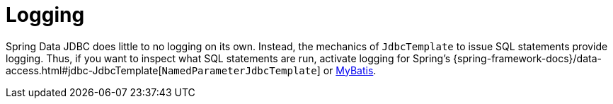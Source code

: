 [[jdbc.logging]]
= Logging
:page-section-summary-toc: 1

Spring Data JDBC does little to no logging on its own.
Instead, the mechanics of `JdbcTemplate` to issue SQL statements provide logging.
Thus, if you want to inspect what SQL statements are run, activate logging for Spring's {spring-framework-docs}/data-access.html#jdbc-JdbcTemplate[`NamedParameterJdbcTemplate`] or https://www.mybatis.org/mybatis-3/logging.html[MyBatis].

